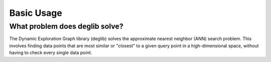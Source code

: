 Basic Usage
===========

What problem does deglib solve?
*******************************

The Dynamic Exploration Graph library (deglib) solves the approximate nearest neighbor (ANN) search problem.
This involves finding data points that are most similar or "closest" to a given query point in a high-dimensional space, without having to check every single data point.


